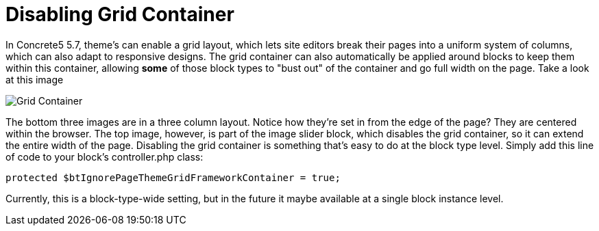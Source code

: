 [[blocks_create_grid-container]]
= Disabling Grid Container

In Concrete5 5.7, theme's can enable a grid layout, which lets site editors break their pages into a uniform system of columns, which can also adapt to responsive designs.
The grid container can also automatically be applied around blocks to keep them within this container, allowing *some* of those block types to "bust out" of the container and go full width on the page.
Take a look at this image

image:grid-container.png[alt="Grid Container", title="Grid Container"]

The bottom three images are in a three column layout.
Notice how they're set in from the edge of the page?
They are centered within the browser.
The top image, however, is part of the image slider block, which disables the grid container, so it can extend the entire width of the page.
Disabling the grid container is something that's easy to do at the block type level.
Simply add this line of code to your block's controller.php class:

[source,php]
----
protected $btIgnorePageThemeGridFrameworkContainer = true;
----

Currently, this is a block-type-wide setting, but in the future it maybe available at a single block instance level.
